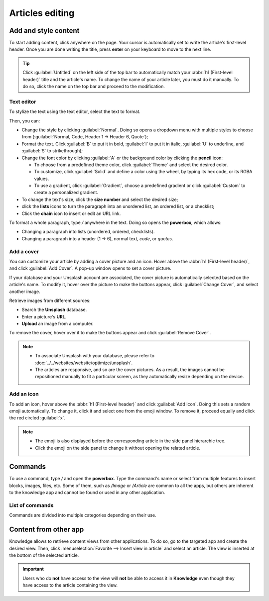 ================
Articles editing
================

Add and style content
=====================

To start adding content, click anywhere on the page. Your cursor is automatically set to write the
article's first-level header. Once you are done writing the title, press **enter** on your keyboard
to move to the next line.

.. image:: articles_editing/ui.png
   :align: center
   :alt: knowledge's user interface

.. tip::
   Click :guilabel:`Untitled` on the left side of the top bar to automatically match your :abbr:`h1
   (First-level header)` title and the article's name. To change the name of your article later, you
   must do it manually. To do so, click the name on the top bar and proceed to the modification.

Text editor
-----------

To stylize the text using the text editor, select the text to format.

Then, you can:

- Change the style by clicking :guilabel:`Normal`. Doing so opens a dropdown menu with multiple
  styles to choose from (:guilabel:`Normal, Code, Header 1 → Header 6, Quote`);
- Format the text. Click :guilabel:`B` to put it in bold, :guilabel:`I` to put it in italic,
  :guilabel:`U` to underline, and :guilabel:`S` to strikethrough);
- Change the font color by clicking :guilabel:`A` or the background color by clicking the **pencil**
  icon:

  - To choose from a predefined theme color, click :guilabel:`Theme` and select the desired color.
  - To customize, click :guilabel:`Solid` and define a color using the wheel, by typing its hex
    code, or its RGBA values.
  - To use a gradient, click :guilabel:`Gradient`, choose a predefined gradient or click
    :guilabel:`Custom` to create a personalized gradient.

- To change the text's size, click the **size number** and select the desired size;
- click the **lists** icons to turn the paragraph into an unordered list, an ordered list, or a
  checklist;
- Click the **chain** icon to insert or edit an URL link.

.. image:: articles_editing/style-and-colors.png
   :align: center
   :alt: Text editor's toolbox

To format a whole paragraph, type `/` anywhere in the text. Doing so opens the **powerbox**, which
allows:

- Changing a paragraph into lists (unordered, ordered, checklists).
- Changing a paragraph into a header (1 → 6), normal text, `code`, or *quotes*.

Add a cover
-----------

You can customize your article by adding a cover picture and an icon. Hover above the :abbr:`h1
(First-level header)`, and click :guilabel:`Add Cover`. A pop-up window opens to set a cover
picture.

If your database and your Unsplash account are associated, the cover picture is automatically
selected based on the article's name. To modify it, hover over the picture to make the buttons
appear, click :guilabel:`Change Cover`, and select another image.

Retrieve images from different sources:

- Search the **Unsplash** database.
- Enter a picture's **URL**.
- **Upload** an image from a computer.

To remove the cover, hover over it to make the buttons appear and click :guilabel:`Remove Cover`.

.. note::
   - To associate Unsplash with your database, please refer to
     :doc:`../../websites/website/optimize/unsplash`.
   - The articles are responsive, and so are the cover pictures. As a result, the images cannot
     be repositioned manually to fit a particular screen, as they automatically resize
     depending on the device.

Add an icon
-----------

To add an icon, hover above the :abbr:`h1 (First-level header)` and click :guilabel:`Add Icon`.
Doing this sets a random emoji automatically. To change it, click it and select one from the emoji
window. To remove it, proceed equally and click the red circled :guilabel:`x`.

.. note::
   - The emoji is also displayed before the corresponding article in the side panel hierarchic tree.
   - Click the emoji on the side panel to change it without opening the related article.

Commands
========

To use a command, type `/` and open the **powerbox**. Type the command's name or select from
multiple features to insert blocks, images, files, etc. Some of them, such as `/Image` or `/Article`
are common to all the apps, but others are inherent to the knowledge app and cannot be found or used
in any other application.

List of commands
----------------

Commands are divided into multiple categories depending on their use.

.. tabs::
   .. tab:: Structure

      .. list-table::
         :widths: 20 80
         :header-rows: 1
         :stub-columns: 1

         * - Command
           - Use
         * - :guilabel:`Bulleted list`
           - Create a bulleted list.
         * - :guilabel:`Numbered list`
           - Create a list with numbering.
         * - :guilabel:`Checklist`
           - Track tasks with a checklist.
         * - :guilabel:`Table`
           - Insert a table.
         * - :guilabel:`Separator`
           - Insert an horizontal rule separator.
         * - :guilabel:`Quote`
           - Add a blockquote section.
         * - :guilabel:`Code`
           - Add a code section.
         * - :guilabel:`2 columns`
           - Convert into 2 columns.
         * - :guilabel:`3 columns`
           - Convert into 3 columns.
         * - :guilabel:`4 columns`
           - Convert into 4 columns.

   .. tab:: Format

      .. list-table::
         :widths: 20 80
         :header-rows: 1
         :stub-columns: 1

         * - Command
           - Use
         * - :guilabel:`Heading 1`
           - Big section heading.
         * - :guilabel:`Heading 2`
           - Medium section heading.
         * - :guilabel:`Heading 3`
           - Small section heading.
         * - :guilabel:`Switch direction`
           - Switch the text's direction.
         * - :guilabel:`Text`
           - Paragraph block.

   .. tab:: Media

      .. list-table::
         :widths: 20 80
         :header-rows: 1
         :stub-columns: 1

         * - Command
           - Use
         * - :guilabel:`Image`
           - Insert an image.
         * - :guilabel:`Article`
           - Link an article.

   .. tab:: Navigation

      .. list-table::
         :widths: 20 80
         :header-rows: 1
         :stub-columns: 1

         * - Command
           - Use
         * - :guilabel:`Link`
           - Add a link.
         * - :guilabel:`Button`
           - Add a button.
         * - :guilabel:`Appointment`
           - Add a specific appointment.
         * - :guilabel:`Calendar`
           - Schedule an appointment.

   .. tab:: Widget

      .. list-table::
         :widths: 20 80
         :header-rows: 1
         :stub-columns: 1

         * - Command
           - Use
         * - :guilabel:`3 Stars`
           - Insert a rating over 3 stars.
         * - :guilabel:`5 Stars`
           - Insert a rating over 5 stars.

   .. tab:: Knowledge

      .. list-table::
         :widths: 20 80
         :header-rows: 1
         :stub-columns: 1

         * - Command
           - Use
         * - :guilabel:`Table of Content`
           - Add a table of content with the article's headings.
         * - :guilabel:`Index`
           - Show the first level of nested articles.
         * - :guilabel:`Outline`
           - Show all nested articles.
         * - :guilabel:`Item Kanban`
           - Insert a kanban view of article items.
         * - :guilabel:`Item List`
           - Insert a list view of article items.
         * - :guilabel:`File`
           - Embed a file that can be downloaded.
         * - :guilabel:`Template`
           - Add a template section that can be inserted in messages, terms & conditions, or
             description in other applications.

   .. tab:: Basic Blocks

      .. list-table::
         :widths: 20 80
         :header-rows: 1
         :stub-columns: 1

         * - Command
           - Use
         * - :guilabel:`Signature`
           - Insert your signature.

Content from other app
======================

Knowledge allows to retrieve content views from other applications. To do so, go to the targeted app
and create the desired view. Then, click :menuselection:`Favorite --> Insert view in article` and
select an article. The view is inserted at the bottom of the selected article.

.. example::
   To retrieve the view below, we created it by going to :menuselection:`Sales --> Graph icon -->
   Pie Chart icon` and inserted it by clicking :menuselection:`Favorite --> Insert view in article`
   and selecting the *Sales Playbook* article.

   .. image:: articles_editing/inserted-view.png
      :align: center
      :alt: article view from the Sales app

.. important::
   Users who do **not** have access to the view will **not** be able to access it in **Knowledge**
   even though they have access to the article containing the view.
